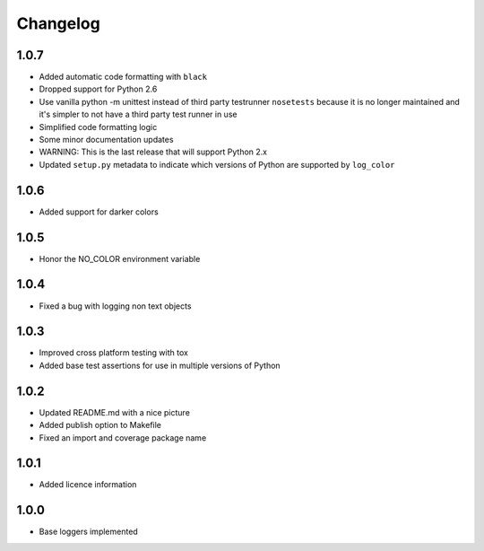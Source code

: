 Changelog
=========

1.0.7
-----
- Added automatic code formatting with ``black``
- Dropped support for Python 2.6
- Use vanilla python -m unittest instead of third party testrunner ``nosetests``
  because it is no longer maintained and it's simpler to not have a third
  party test runner in use
- Simplified code formatting logic
- Some minor documentation updates
- WARNING: This is the last release that will support Python 2.x
- Updated ``setup.py`` metadata to indicate which versions of Python are
  supported by ``log_color``

1.0.6
-----
- Added support for darker colors

1.0.5
-----
- Honor the NO_COLOR environment variable

1.0.4
-----
- Fixed a bug with logging non text objects

1.0.3
-----
- Improved cross platform testing with tox
- Added base test assertions for use in multiple
  versions of Python

1.0.2
-----
- Updated README.md with a nice picture
- Added publish option to Makefile
- Fixed an import and coverage package name

1.0.1
-----
- Added licence information

1.0.0
-----
- Base loggers implemented
